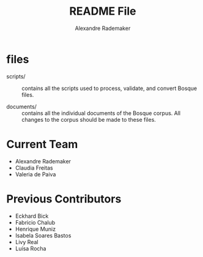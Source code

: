 #+Title: README File
#+Author: Alexandre Rademaker

* files
  
- scripts/ :: contains all the scripts used to process, validate, and
     convert Bosque files.

- documents/ :: contains all the individual documents of the Bosque
     corpus.  All changes to the corpus should be made to these files.

* Current Team

- Alexandre Rademaker
- Claudia Freitas
- Valeria de Paiva

* Previous Contributors

- Eckhard Bick
- Fabricio Chalub
- Henrique Muniz
- Isabela Soares Bastos
- Livy Real
- Luísa Rocha
